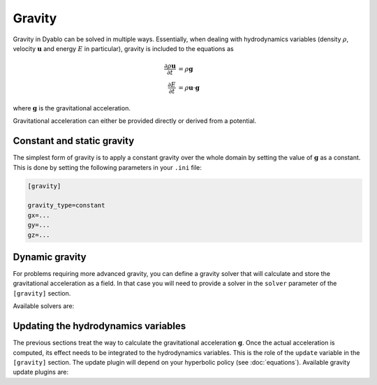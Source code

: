 Gravity
=======

Gravity in Dyablo can be solved in multiple ways. Essentially, when dealing with hydrodynamics variables (density :math:`\rho`, velocity :math:`\mathbf{u}` and energy :math:`E` in particular), gravity is included to the equations as 

.. math::

  \dfrac{\partial \rho\mathbf{u}}{\partial t} &= \rho \mathbf{g} \\
  \dfrac{\partial E}{\partial t} &= \rho\mathbf{u}\cdot\mathbf{g}

where :math:`\mathbf{g}` is the gravitational acceleration.

Gravitational acceleration can either be provided directly or derived from a potential.

Constant and static gravity
---------------------------

The simplest form of gravity is to apply a constant gravity over the whole domain by setting the value of :math:`\mathbf{g}` as a constant. This is done by setting the following parameters in your ``.ini`` file:

.. code-block :: ini

  [gravity]
  
  gravity_type=constant
  gx=...
  gy=...
  gz=...


Dynamic gravity
---------------

For problems requiring more advanced gravity, you can define a gravity solver that will calculate and store the gravitational acceleration as a field. In that case you will need to provide a solver in the ``solver`` parameter of the ``[gravity]`` section.

Available solvers are: 

.. doxygenpage:: gravity_solver_plugins
  :content-only:

Updating the hydrodynamics variables
-------------------------------------

The previous sections treat the way to calculate the gravitational acceleration :math:`\mathbf{g}`. Once the actual acceleration is computed, its effect needs to be integrated to the hydrodynamics variables. This is the role of the ``update`` variable in the ``[gravity]`` section. The update plugin will depend on your hyperbolic policy (see :doc:`equations`). Available gravity update plugins are: 

.. doxygenpage:: gravity_update_plugins
  :content-only:
